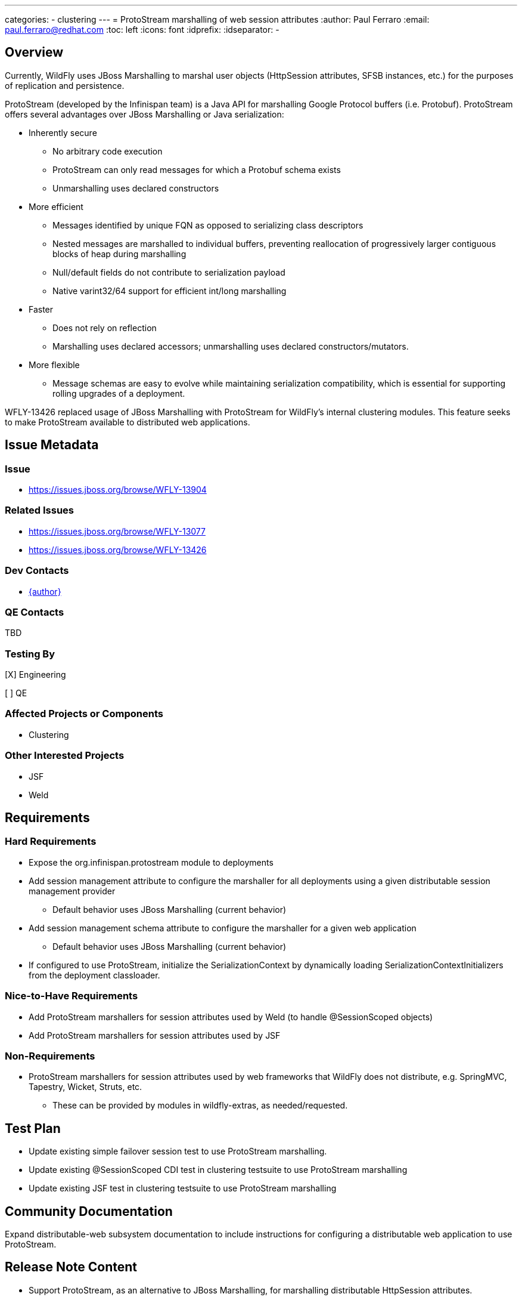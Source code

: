 ---
categories:
  - clustering
---
= ProtoStream marshalling of web session attributes
:author:            Paul Ferraro
:email:             paul.ferraro@redhat.com
:toc:               left
:icons:             font
:idprefix:
:idseparator:       -

== Overview

Currently, WildFly uses JBoss Marshalling to marshal user objects (HttpSession attributes, SFSB instances, etc.) for the purposes of replication and persistence.

ProtoStream (developed by the Infinispan team) is a Java API for marshalling Google Protocol buffers (i.e. Protobuf).
ProtoStream offers several advantages over JBoss Marshalling or Java serialization:

* Inherently secure
** No arbitrary code execution
** ProtoStream can only read messages for which a Protobuf schema exists
** Unmarshalling uses declared constructors
* More efficient
** Messages identified by unique FQN as opposed to serializing class descriptors
** Nested messages are marshalled to individual buffers, preventing reallocation of progressively larger contiguous blocks of heap during marshalling
** Null/default fields do not contribute to serialization payload
** Native varint32/64 support for efficient int/long marshalling
* Faster
** Does not rely on reflection
** Marshalling uses declared accessors; unmarshalling uses declared constructors/mutators.
* More flexible
** Message schemas are easy to evolve while maintaining serialization compatibility, which is essential for supporting rolling upgrades of a deployment.

WFLY-13426 replaced usage of JBoss Marshalling with ProtoStream for WildFly's internal clustering modules.
This feature seeks to make ProtoStream available to distributed web applications.

== Issue Metadata

=== Issue

* https://issues.jboss.org/browse/WFLY-13904

=== Related Issues

* https://issues.jboss.org/browse/WFLY-13077
* https://issues.jboss.org/browse/WFLY-13426

=== Dev Contacts

* mailto:{email}[{author}]

=== QE Contacts

TBD

=== Testing By
// Put an x in the relevant field to indicate if testing will be done by Engineering or QE. 
// Discuss with QE during the Kickoff state to decide this
[X] Engineering

[ ] QE

=== Affected Projects or Components

* Clustering

=== Other Interested Projects

* JSF
* Weld

== Requirements

=== Hard Requirements

* Expose the org.infinispan.protostream module to deployments
* Add session management attribute to configure the marshaller for all deployments using a given distributable session management provider
** Default behavior uses JBoss Marshalling (current behavior)
* Add session management schema attribute to configure the marshaller for a given web application
** Default behavior uses JBoss Marshalling (current behavior)
* If configured to use ProtoStream, initialize the SerializationContext by dynamically loading SerializationContextInitializers from the deployment classloader.

=== Nice-to-Have Requirements

* Add ProtoStream marshallers for session attributes used by Weld (to handle @SessionScoped objects)
* Add ProtoStream marshallers for session attributes used by JSF

=== Non-Requirements

* ProtoStream marshallers for session attributes used by web frameworks that WildFly does not distribute, e.g. SpringMVC, Tapestry, Wicket, Struts, etc.
** These can be provided by modules in wildfly-extras, as needed/requested.

== Test Plan

* Update existing simple failover session test to use ProtoStream marshalling.
* Update existing @SessionScoped CDI test in clustering testsuite to use ProtoStream marshalling
* Update existing JSF test in clustering testsuite to use ProtoStream marshalling

== Community Documentation

Expand distributable-web subsystem documentation to include instructions for configuring a distributable web application to use ProtoStream.

== Release Note Content

* Support ProtoStream, as an alternative to JBoss Marshalling, for marshalling distributable HttpSession attributes.
